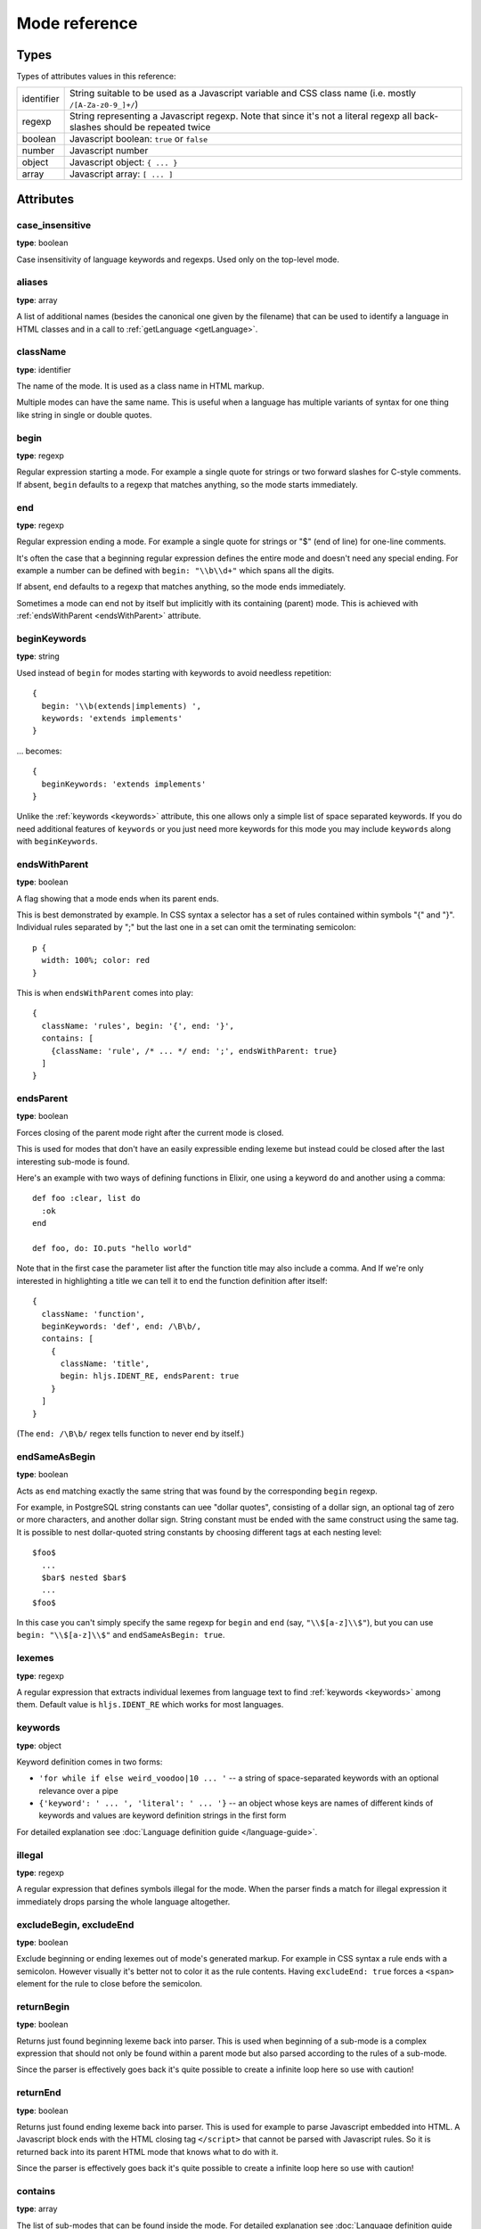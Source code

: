 Mode reference
==============

Types
-----

Types of attributes values in this reference:

+------------+-------------------------------------------------------------------------------------+
| identifier | String suitable to be used as a Javascript variable and CSS class name              |
|            | (i.e. mostly ``/[A-Za-z0-9_]+/``)                                                   |
+------------+-------------------------------------------------------------------------------------+
| regexp     | String representing a Javascript regexp.                                            |
|            | Note that since it's not a literal regexp all back-slashes should be repeated twice |
+------------+-------------------------------------------------------------------------------------+
| boolean    | Javascript boolean: ``true`` or ``false``                                           |
+------------+-------------------------------------------------------------------------------------+
| number     | Javascript number                                                                   |
+------------+-------------------------------------------------------------------------------------+
| object     | Javascript object: ``{ ... }``                                                      |
+------------+-------------------------------------------------------------------------------------+
| array      | Javascript array: ``[ ... ]``                                                       |
+------------+-------------------------------------------------------------------------------------+


Attributes
----------

case_insensitive
^^^^^^^^^^^^^^^^

**type**: boolean

Case insensitivity of language keywords and regexps. Used only on the top-level mode.


aliases
^^^^^^^

**type**: array

A list of additional names (besides the canonical one given by the filename) that can be used to identify a language in HTML classes and in a call to :ref:`getLanguage <getLanguage>`.


className
^^^^^^^^^

**type**: identifier

The name of the mode. It is used as a class name in HTML markup.

Multiple modes can have the same name. This is useful when a language has multiple variants of syntax
for one thing like string in single or double quotes.


begin
^^^^^

**type**: regexp

Regular expression starting a mode. For example a single quote for strings or two forward slashes for C-style comments.
If absent, ``begin`` defaults to a regexp that matches anything, so the mode starts immediately.


end
^^^

**type**: regexp

Regular expression ending a mode. For example a single quote for strings or "$" (end of line) for one-line comments.

It's often the case that a beginning regular expression defines the entire mode and doesn't need any special ending.
For example a number can be defined with ``begin: "\\b\\d+"`` which spans all the digits.

If absent, ``end`` defaults to a regexp that matches anything, so the mode ends immediately.

Sometimes a mode can end not by itself but implicitly with its containing (parent) mode.
This is achieved with :ref:`endsWithParent <endsWithParent>` attribute.


beginKeywords
^^^^^^^^^^^^^^^^

**type**: string

Used instead of ``begin`` for modes starting with keywords to avoid needless repetition:

::

  {
    begin: '\\b(extends|implements) ',
    keywords: 'extends implements'
  }

… becomes:

::

  {
    beginKeywords: 'extends implements'
  }

Unlike the :ref:`keywords <keywords>` attribute, this one allows only a simple list of space separated keywords.
If you do need additional features of ``keywords`` or you just need more keywords for this mode you may include ``keywords`` along with ``beginKeywords``.


.. _endsWithParent:

endsWithParent
^^^^^^^^^^^^^^

**type**: boolean

A flag showing that a mode ends when its parent ends.

This is best demonstrated by example. In CSS syntax a selector has a set of rules contained within symbols "{" and "}".
Individual rules separated by ";" but the last one in a set can omit the terminating semicolon:

::

  p {
    width: 100%; color: red
  }

This is when ``endsWithParent`` comes into play:

::

  {
    className: 'rules', begin: '{', end: '}',
    contains: [
      {className: 'rule', /* ... */ end: ';', endsWithParent: true}
    ]
  }

.. _endsParent:

endsParent
^^^^^^^^^^^^^^

**type**: boolean

Forces closing of the parent mode right after the current mode is closed.

This is used for modes that don't have an easily expressible ending lexeme but
instead could be closed after the last interesting sub-mode is found.

Here's an example with two ways of defining functions in Elixir, one using a
keyword ``do`` and another using a comma:

::

  def foo :clear, list do
    :ok
  end

  def foo, do: IO.puts "hello world"

Note that in the first case the parameter list after the function title may also
include a comma. And If we're only interested in highlighting a title we can
tell it to end the function definition after itself:

::

  {
    className: 'function',
    beginKeywords: 'def', end: /\B\b/,
    contains: [
      {
        className: 'title',
        begin: hljs.IDENT_RE, endsParent: true
      }
    ]
  }

(The ``end: /\B\b/`` regex tells function to never end by itself.)

.. _endSameAsBegin:

endSameAsBegin
^^^^^^^^^^^^^^

**type**: boolean

Acts as ``end`` matching exactly the same string that was found by the
corresponding ``begin`` regexp.

For example, in PostgreSQL string constants can uee "dollar quotes",
consisting of a dollar sign, an optional tag of zero or more characters,
and another dollar sign. String constant must be ended with the same
construct using the same tag. It is possible to nest dollar-quoted string
constants by choosing different tags at each nesting level:

::

  $foo$
    ...
    $bar$ nested $bar$
    ...
  $foo$

In this case you can't simply specify the same regexp for ``begin`` and
``end`` (say, ``"\\$[a-z]\\$"``), but you can use ``begin: "\\$[a-z]\\$"``
and ``endSameAsBegin: true``.

.. _lexemes:

lexemes
^^^^^^^

**type**: regexp

A regular expression that extracts individual lexemes from language text to find :ref:`keywords <keywords>` among them.
Default value is ``hljs.IDENT_RE`` which works for most languages.


.. _keywords:

keywords
^^^^^^^^

**type**: object

Keyword definition comes in two forms:

* ``'for while if else weird_voodoo|10 ... '`` -- a string of space-separated keywords with an optional relevance over a pipe
* ``{'keyword': ' ... ', 'literal': ' ... '}`` -- an object whose keys are names of different kinds of keywords and values are keyword definition strings in the first form

For detailed explanation see :doc:`Language definition guide </language-guide>`.


illegal
^^^^^^^

**type**: regexp

A regular expression that defines symbols illegal for the mode.
When the parser finds a match for illegal expression it immediately drops parsing the whole language altogether.


excludeBegin, excludeEnd
^^^^^^^^^^^^^^^^^^^^^^^^

**type**: boolean

Exclude beginning or ending lexemes out of mode's generated markup. For example in CSS syntax a rule ends with a semicolon.
However visually it's better not to color it as the rule contents. Having ``excludeEnd: true`` forces a ``<span>`` element for the rule to close before the semicolon.


returnBegin
^^^^^^^^^^^

**type**: boolean

Returns just found beginning lexeme back into parser. This is used when beginning of a sub-mode is a complex expression
that should not only be found within a parent mode but also parsed according to the rules of a sub-mode.

Since the parser is effectively goes back it's quite possible to create a infinite loop here so use with caution!


returnEnd
^^^^^^^^^

**type**: boolean

Returns just found ending lexeme back into parser. This is used for example to parse Javascript embedded into HTML.
A Javascript block ends with the HTML closing tag ``</script>`` that cannot be parsed with Javascript rules.
So it is returned back into its parent HTML mode that knows what to do with it.

Since the parser is effectively goes back it's quite possible to create a infinite loop here so use with caution!


contains
^^^^^^^^

**type**: array

The list of sub-modes that can be found inside the mode. For detailed explanation see :doc:`Language definition guide </language-guide>`.


starts
^^^^^^

**type**: identifier

The name of the mode that will start right after the current mode ends. The new mode won't be contained within the current one.

Currently this attribute is used to highlight Javascript and CSS contained within HTML.
Tags ``<script>`` and ``<style>`` start sub-modes that use another language definition to parse their contents (see :ref:`subLanguage`).


variants
^^^^^^^^

**type**: array

Modification to the main definitions of the mode, effectively expanding it into several similar modes
each having all the attributes from the main definition augmented or overridden by the variants::

  {
    className: 'string',
    contains: [hljs.BACKSLASH_ESCAPE],
    relevance: 0,
    variants: [
      {begin: /"/, end: /"/},
      {begin: /'/, end: /'/, relevance: 1}
    ]
  }


.. _subLanguage:

subLanguage
^^^^^^^^^^^

**type**: string or array

Highlights the entire contents of the mode with another language.

When using this attribute there's no point to define internal parsing rules like :ref:`lexemes` or :ref:`keywords`. Also it is recommended to skip ``className`` attribute since the sublanguage will wrap the text in its own ``<span class="language-name">``.

The value of the attribute controls which language or languages will be used for highlighting:

* language name: explicit highlighting with the specified language
* empty array: auto detection with all the languages available
* array of language names: auto detection constrained to the specified set

skip
^^^^

**type**: boolean

Skips any markup processing for the mode ensuring that it remains a part of its
parent buffer along with the starting and the ending lexemes. This works in
conjunction with the parent's :ref:`subLanguage` when it requires complex
parsing.

Consider parsing PHP inside HTML::

  <p><? echo 'PHP'; /* ?> */ ?></p>

The ``?>`` inside the comment should **not** end the PHP part, so we have to
handle pairs of ``/* .. */`` to correctly find the ending ``?>``::

  {
    begin: /<\?/, end: /\?>/,
    subLanguage: 'php',
    contains: [{begin: '/\\*', end: '\\*/', skip: true}]
  }

Without ``skip: true`` every comment would cause the parser to drop out back
into the HTML mode.

disableAutodetect
^^^^^^^^^^^^^^^^^

**type**: boolean

Disables autodetection for this language.

